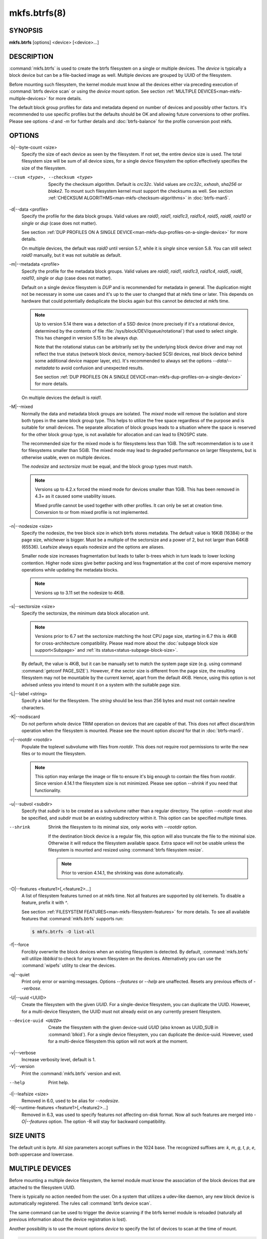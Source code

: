 mkfs.btrfs(8)
=============

SYNOPSIS
--------

**mkfs.btrfs** [options] <device> [<device>...]

DESCRIPTION
-----------

:command:`mkfs.btrfs` is used to create the btrfs filesystem on a single or multiple
devices.  The *device* is typically a block device but can be a file-backed image
as well. Multiple devices are grouped by UUID of the filesystem.

Before mounting such filesystem, the kernel module must know all the devices
either via preceding execution of :command:`btrfs device scan` or using the *device*
mount option. See section :ref:`MULTIPLE DEVICES<man-mkfs-multiple-devices>`
for more details.

The default block group profiles for data and metadata depend on number of
devices and possibly other factors. It's recommended to use specific profiles
but the defaults should be OK and allowing future conversions to other profiles.
Please see options *-d* and *-m* for further details and :doc:`btrfs-balance` for
the profile conversion post mkfs.

OPTIONS
-------

-b|--byte-count <size>
        Specify the size of each device as seen by the filesystem. If not set,
        the entire device size is used. The total filesystem size will be sum
        of all device sizes, for a single device filesystem the option
        effectively specifies the size of the filesystem.

--csum <type>, --checksum <type>
        Specify the checksum algorithm. Default is *crc32c*. Valid values are *crc32c*,
        *xxhash*, *sha256* or *blake2*. To mount such filesystem kernel must support the
        checksums as well. See section :ref:`CHECKSUM ALGORITHMS<man-mkfs-checksum-algorithms>`
        in :doc:`btrfs-man5`.

-d|--data <profile>
        Specify the profile for the data block groups.  Valid values are *raid0*,
        *raid1*, *raid1c3*, *raid1c4*, *raid5*, *raid6*, *raid10* or *single* or *dup*
        (case does not matter).

        See section :ref:`DUP PROFILES ON A SINGLE DEVICE<man-mkfs-dup-profiles-on-a-single-device>`
        for more details.

        On multiple devices, the default was *raid0* until version 5.7, while it is
        *single* since version 5.8. You can still select *raid0* manually, but it was not
        suitable as default.

-m|--metadata <profile>
        Specify the profile for the metadata block groups.
        Valid values are *raid0*, *raid1*, *raid1c3*, *raid1c4*, *raid5*, *raid6*,
        *raid10*, *single* or *dup* (case does not matter).

        Default on a single device filesystem is *DUP* and is recommended for metadata
        in general. The duplication might not be necessary in some use cases and it's
        up to the user to changed that at mkfs time or later. This depends on hardware
        that could potentially deduplicate the blocks again but this cannot be detected
        at mkfs time.

        .. note::
                Up to version 5.14 there was a detection of a SSD device (more precisely
                if it's a rotational device, determined by the contents of file
                :file:`/sys/block/DEV/queue/rotational`) that used to select *single*. This has
                changed in version 5.15 to be always *dup*.

                Note that the rotational status can be arbitrarily set by the underlying block
                device driver and may not reflect the true status (network block device, memory-backed
                SCSI devices, real block device behind some additional device mapper layer,
                etc). It's recommended to always set the options *--data/--metadata* to avoid
                confusion and unexpected results.

                See section :ref:`DUP PROFILES ON A SINGLE DEVICE<man-mkfs-dup-profiles-on-a-single-device>`
                for more details.

        On multiple devices the default is *raid1*.

.. _mkfs-feature-mixed-bg:

-M|--mixed
        Normally the data and metadata block groups are isolated. The *mixed* mode
        will remove the isolation and store both types in the same block group type.
        This helps to utilize the free space regardless of the purpose and is suitable
        for small devices. The separate allocation of block groups leads to a situation
        where the space is reserved for the other block group type, is not available for
        allocation and can lead to ENOSPC state.

        The recommended size for the mixed mode is for filesystems less than 1GiB. The
        soft recommendation is to use it for filesystems smaller than 5GiB. The mixed
        mode may lead to degraded performance on larger filesystems, but is otherwise
        usable, even on multiple devices.

        The *nodesize* and *sectorsize* must be equal, and the block group types must
        match.

        .. note::
                Versions up to 4.2.x forced the mixed mode for devices smaller than 1GiB.
                This has been removed in 4.3+ as it caused some usability issues.

                Mixed profile cannot be used together with other profiles. It can only
                be set at creation time. Conversion to or from mixed profile is not
                implemented.

-n|--nodesize <size>
        Specify the nodesize, the tree block size in which btrfs stores metadata. The
        default value is 16KiB (16384) or the page size, whichever is bigger. Must be a
        multiple of the sectorsize and a power of 2, but not larger than 64KiB (65536).
        Leafsize always equals nodesize and the options are aliases.

        Smaller node size increases fragmentation but leads to taller b-trees which in
        turn leads to lower locking contention. Higher node sizes give better packing
        and less fragmentation at the cost of more expensive memory operations while
        updating the metadata blocks.

        .. note::
                Versions up to 3.11 set the nodesize to 4KiB.

-s|--sectorsize <size>
        Specify the sectorsize, the minimum data block allocation unit.

        .. note::
                Versions prior to 6.7 set the sectorsize matching the host CPU
                page size, starting in 6.7 this is 4KiB for cross-architecture
                compatibility. Please read more about the :doc:`subpage block size support<Subpage>`
                and :ref:`its status<status-subpage-block-size>`.

        By default, the value is 4KiB, but it can be manually set to match the
        system page size (e.g. using command :command:`getconf PAGE_SIZE`).
        However, if the sector size is different from the page
        size, the resulting filesystem may not be mountable by the current
        kernel, apart from the default 4KiB. Hence, using this option is not
        advised unless you intend to mount it on a system with the suitable
        page size.


-L|--label <string>
        Specify a label for the filesystem. The *string* should be less than 256
        bytes and must not contain newline characters.

-K|--nodiscard
        Do not perform whole device TRIM operation on devices that are capable of that.
        This does not affect discard/trim operation when the filesystem is mounted.
        Please see the mount option *discard* for that in :doc:`btrfs-man5`.

-r|--rootdir <rootdir>
        Populate the toplevel subvolume with files from *rootdir*.  This does not
        require root permissions to write the new files or to mount the filesystem.

        .. note::
                This option may enlarge the image or file to ensure it's big enough to
                contain the files from *rootdir*. Since version 4.14.1 the filesystem size is
                not minimized. Please see option *--shrink* if you need that functionality.

-u|--subvol <subdir>
        Specify that *subdir* is to be created as a subvolume rather than a regular
        directory.  The option *--rootdir* must also be specified, and *subdir* must be an
        existing subdirectory within it.  This option can be specified multiple times.

--shrink
        Shrink the filesystem to its minimal size, only works with *--rootdir* option.

        If the destination block device is a regular file, this option will also
        truncate the file to the minimal size. Otherwise it will reduce the filesystem
        available space.  Extra space will not be usable unless the filesystem is
        mounted and resized using :command:`btrfs filesystem resize`.

        .. note::
                Prior to version 4.14.1, the shrinking was done automatically.

-O|--features <feature1>[,<feature2>...]
        A list of filesystem features turned on at mkfs time. Not all features are
        supported by old kernels. To disable a feature, prefix it with *^*.

        See section :ref:`FILESYSTEM FEATURES<man-mkfs-filesystem-features>`
        for more details.  To see all available features that
        :command:`mkfs.btrfs` supports run:

        .. code-block:: bash

                $ mkfs.btrfs -O list-all

-f|--force
        Forcibly overwrite the block devices when an existing filesystem is detected.
        By default, :command:`mkfs.btrfs` will utilize *libblkid* to check for any known
        filesystem on the devices. Alternatively you can use the :command:`wipefs` utility
        to clear the devices.

-q|--quiet
        Print only error or warning messages. Options *--features* or *--help* are unaffected.
        Resets any previous effects of *--verbose*.

-U|--uuid <UUID>
        Create the filesystem with the given *UUID*. For a single-device filesystem,
        you can duplicate the UUID. However, for a multi-device filesystem, the UUID
        must not already exist on any currently present filesystem.

--device-uuid <UUID>
        Create the filesystem with the given device-uuid *UUID* (also known as
        UUID_SUB in :command:`blkid`).  For a single device filesystem, you can
        duplicate the device-uuid. However, used for a multi-device filesystem
        this option will not work at the moment.

-v|--verbose
        Increase verbosity level, default is 1.

-V|--version
        Print the :command:`mkfs.btrfs` version and exit.

--help
        Print help.

-l|--leafsize <size>
        Removed in 6.0, used to be alias for *--nodesize*.

-R|--runtime-features <feature1>[,<feature2>...]
        Removed in 6.3, was used to specify features not affecting on-disk format.
        Now all such features are merged into `-O|--features` option. The option
        -R will stay for backward compatibility.

SIZE UNITS
----------

The default unit is *byte*. All size parameters accept suffixes in the 1024
base. The recognized suffixes are: *k*, *m*, *g*, *t*, *p*, *e*, both uppercase
and lowercase.

.. _man-mkfs-multiple-devices:

MULTIPLE DEVICES
----------------

Before mounting a multiple device filesystem, the kernel module must know the
association of the block devices that are attached to the filesystem UUID.

There is typically no action needed from the user.  On a system that utilizes a
udev-like daemon, any new block device is automatically registered. The rules
call :command:`btrfs device scan`.

The same command can be used to trigger the device scanning if the btrfs kernel
module is reloaded (naturally all previous information about the device
registration is lost).

Another possibility is to use the mount options *device* to specify the list of
devices to scan at the time of mount.

.. code-block:: bash

        # mount -o device=/dev/sdb,device=/dev/sdc /dev/sda /mnt

.. note::
        This means only scanning, if the devices do not exist in the system,
        mount will fail anyway. This can happen on systems without initramfs/initrd and
        root partition created with RAID1/10/5/6 profiles. The mount action can happen
        before all block devices are discovered. The waiting is usually done on the
        initramfs/initrd systems.

.. warning::
        RAID5/6 has known problems and should not be used in production.

.. _man-mkfs-filesystem-features:

FILESYSTEM FEATURES
-------------------

Features that can be enabled during creation time. See also :doc:`btrfs-man5` section
:ref:`FILESYSTEM FEATURES<man-btrfs5-filesystem-features>`.

mixed-bg
        (kernel support since 2.6.37)

        mixed data and metadata block groups, also set by option *--mixed*

.. _mkfs-feature-extended-refs:

extref
        (default since btrfs-progs 3.12, kernel support since 3.7)

        increased hardlink limit per file in a directory to 65536, older kernels
        supported a varying number of hardlinks depending on the sum of all file name
        sizes that can be stored into one metadata block

raid56
        (kernel support since 3.9)

        extended format for RAID5/6, also enabled if RAID5 or RAID6 block groups
        are selected

.. _mkfs-feature-skinny-metadata:

skinny-metadata
        (default since btrfs-progs 3.18, kernel support since 3.10)

        reduced-size metadata for extent references, saves a few percent of metadata

.. _mkfs-feature-no-holes:

no-holes
        (default since btrfs-progs 5.15, kernel support since 3.14)

        improved representation of file extents where holes are not explicitly
        stored as an extent, saves a few percent of metadata if sparse files are used

zoned
        (kernel support since 5.12)

        zoned mode, data allocation and write friendly to zoned/SMR/ZBC/ZNS devices,
        see :ref:`ZONED MODE<man-btrfs5-zoned-mode>` in
        :doc:`btrfs-man5`, the mode is automatically selected when a
        zoned device is detected

quota
        (kernel support since 3.4)

        Enable quota support (qgroups). The qgroup accounting will be consistent,
        can be used together with *--rootdir*.  See also :doc:`btrfs-quota`.

.. _mkfs-feature-free-space-tree:

free-space-tree
        (default since btrfs-progs 5.15, kernel support since 4.5)

        Enable the free space tree (mount option *space_cache=v2*) for persisting the
        free space cache in a b-tree. This is built on top of the COW mechanism
        and has better performance than v1.

        Offline conversion from filesystems that don't have this feature
        enabled at *mkfs* time is possible, see :doc:`btrfstune`.

        Online conversion can be done by mounting with ``space_cache=v2``, this
        is sufficient to be done one time.

.. _mkfs-feature-block-group-tree:

block-group-tree
        (kernel support since 6.1)

        Enable a dedicated b-tree for block group items, this greatly reduces
        mount time for large filesystems due to better data locality that
        avoids seeking. On rotational devices the *large* size is considered
        starting from the 2-4TiB. Can be used on other types of devices (SSD,
        NVMe, ...) as well.

        Offline conversion from filesystems that don't have this feature
        enabled at *mkfs* time is possible, see :doc:`btrfstune`. Online
        conversion is not possible.

.. _mkfs-feature-raid-stripe-tree:

raid-stripe-tree
        (kernel support since 6.7, CONFIG_BTRFS_DEBUG)

        Separate tree for logical file extent mapping where the physical mapping
        may not match on multiple devices. This is now used in zoned mode to
        implement RAID0/RAID1* profiles, but can be used in non-zoned mode as
        well. The support for RAID56 is in development and will eventually
        fix the problems with the current implementation. This is a backward
        incompatible feature and has to be enabled at mkfs time.

        .. note::
                Due to the status of implementation it is enabled only in
                builds with CONFIG_BTRFS_DEBUG. Support by the kernel module
                can be found in the sysfs feature list.

squota
	(kernel support since 6.7)

        Enable simple quota accounting (squotas). This is an alternative to
        qgroups with a smaller performance impact but no notion of shared vs.
        exclusive usage.

.. _mkfs-section-profiles:

BLOCK GROUPS, CHUNKS, RAID
--------------------------

The highlevel organizational units of a filesystem are block groups of three types:
data, metadata and system.

DATA
        store data blocks and nothing else

METADATA
        store internal metadata in b-trees, can store file data if they fit into the
        inline limit

SYSTEM
        store structures that describe the mapping between the physical devices and the
        linear logical space representing the filesystem

Other terms commonly used:

block group, chunk
        a logical range of space of a given profile, stores data, metadata or both;
        sometimes the terms are used interchangeably

        A typical size of metadata block group is 256MiB (filesystem smaller than
        50GiB) and 1GiB (larger than 50GiB), for data it's 1GiB. The system block group
        size is a few megabytes.

RAID
        a block group profile type that utilizes RAID-like features on multiple
        devices: striping, mirroring, parity

profile
        when used in connection with block groups refers to the allocation strategy
        and constraints, see the section :ref:`PROFILES<man-mkfs-profiles>` for more details

.. _man-mkfs-profiles:

PROFILES
--------

There are the following block group types available:

+----------+---------------+------------+------------+-------------------+--------------------+
| Profiles | Redundancy    | Redundancy | Redundancy | Space utilization |    Min/max devices |
|          |               |            |            |                   |                    |
|          | Copies        | Parity     | Striping   |                   |                    |
+==========+===============+============+============+===================+====================+
| single   |  1            |            |            | 100%              | 1/any              |
+----------+---------------+------------+------------+-------------------+--------------------+
| DUP      |  2 / 1 device |            |            |  50%              | 1/any (see note 1) |
+----------+---------------+------------+------------+-------------------+--------------------+
| RAID0    |  1            |            |  1 to N    | 100%              | 1/any (see note 5) |
+----------+---------------+------------+------------+-------------------+--------------------+
| RAID1    |  2            |            |            |  50%              | 2/any              |
+----------+---------------+------------+------------+-------------------+--------------------+
| RAID1C3  |  3            |            |            |  33%              | 3/any              |
+----------+---------------+------------+------------+-------------------+--------------------+
| RAID1C4  |  4            |            |            |  25%              | 4/any              |
+----------+---------------+------------+------------+-------------------+--------------------+
| RAID10   |  2            |            |  1 to N    |  50%              | 2/any (see note 5) |
+----------+---------------+------------+------------+-------------------+--------------------+
| RAID5    |  1            | 1          |  2 to N-1  | (N-1)/N           | 2/any (see note 2) |
+----------+---------------+------------+------------+-------------------+--------------------+
| RAID6    |  1            | 2          |  3 to N-2  | (N-2)/N           | 3/any (see note 3) |
+----------+---------------+------------+------------+-------------------+--------------------+

.. warning::
   It's not recommended to create filesystems with RAID0/1/10/5/6
   profiles on partitions from the same device.  Neither redundancy nor
   performance will be improved.

*Note 1:* DUP may exist on more than 1 device if it starts on a single device and
another one is added. Since version 4.5.1, :command:`mkfs.btrfs` will let you create DUP
on multiple devices without restrictions.

*Note 2:* It's not recommended to use 2 devices with RAID5. In that case,
parity stripe will contain the same data as the data stripe, making RAID5
degraded to RAID1 with more overhead.

*Note 3:* It's also not recommended to use 3 devices with RAID6, unless you
want to get effectively 3 copies in a RAID1-like manner (but not exactly that).

*Note 4:* Since kernel 5.5 it's possible to use RAID1C3 as replacement for
RAID6, higher space cost but reliable.

*Note 5:* Since kernel 5.15 it's possible to use (mount, convert profiles)
RAID0 on one device and RAID10 on two devices.

PROFILE LAYOUT
^^^^^^^^^^^^^^

For the following examples, assume devices numbered by 1, 2, 3 and 4, data or
metadata blocks A, B, C, D, with possible stripes e.g. A1, A2 that would be
logically A, etc. For parity profiles PA and QA are parity and syndrome,
associated with the given stripe.  The simple layouts single or DUP are left
out.  Actual physical block placement on devices depends on current state of
the free/allocated space and may appear random. All devices are assumed to be
present at the time of the blocks would have been written.

RAID1
"""""

========  ========  ========  ========
device 1  device 2  device 3  device 4
========  ========  ========  ========
A         D
B                             C
C
D         A         B
========  ========  ========  ========

RAID1C3
"""""""

========  ========  ========  ========
device 1  device 2  device 3  device 4
========  ========  ========  ========
A         A         D
B                   B
C                   A         C
D         D         C         B
========  ========  ========  ========

RAID0
"""""

========  ========  ========  ========
device 1  device 2  device 3  device 4
========  ========  ========  ========
A2        C3        A3        C2
B1        A1        D2        B3
C1        D3        B4        D1
D4        B2        C4        A4
========  ========  ========  ========

RAID5
"""""

========  ========  ========  ========
device 1  device 2  device 3  device 4
========  ========  ========  ========
A2        C3        A3        C2
B1        A1        D2        B3
C1        D3        PB        D1
PD        B2        PC        PA
========  ========  ========  ========

RAID6
"""""

========  ========  ========  ========
device 1  device 2  device 3  device 4
========  ========  ========  ========
A2        QC        QA        C2
B1        A1        D2        QB
C1        QD        PB        D1
PD        B2        PC        PA
========  ========  ========  ========

.. _man-mkfs-dup-profiles-on-a-single-device:

DUP PROFILES ON A SINGLE DEVICE
-------------------------------

The mkfs utility will let the user create a filesystem with profiles that write
the logical blocks to 2 physical locations. Whether there are really 2
physical copies highly depends on the underlying device type.

For example, a SSD drive can remap the blocks internally to a single copy--thus
deduplicating them. This negates the purpose of increased redundancy and just
wastes filesystem space without providing the expected level of redundancy.

The duplicated data/metadata may still be useful to statistically improve the
chances on a device that might perform some internal optimizations. The actual
details are not usually disclosed by vendors. For example we could expect that
not all blocks get deduplicated. This will provide a non-zero probability of
recovery compared to a zero chance if the single profile is used. The user
should make the tradeoff decision. The deduplication in SSDs is thought to be
widely available so the reason behind the mkfs default is to not give a false
sense of redundancy.

As another example, the widely used USB flash or SD cards use a translation
layer between the logical and physical view of the device. The data lifetime
may be affected by frequent plugging. The memory cells could get damaged,
hopefully not destroying both copies of particular data in case of DUP.

The wear levelling techniques can also lead to reduced redundancy, even if the
device does not do any deduplication. The controllers may put data written in
a short timespan into the same physical storage unit (cell, block etc). In case
this unit dies, both copies are lost. BTRFS does not add any artificial delay
between metadata writes.

The traditional rotational hard drives usually fail at the sector level.

In any case, a device that starts to misbehave and repairs from the DUP copy
should be replaced! **DUP is not backup**.

KNOWN ISSUES
------------

**SMALL FILESYSTEMS AND LARGE NODESIZE**

The combination of small filesystem size and large nodesize is not recommended
in general and can lead to various ENOSPC-related issues during mount time or runtime.

Since mixed block group creation is optional, we allow small
filesystem instances with differing values for *sectorsize* and *nodesize*
to be created and could end up in the following situation:

.. code-block:: none

       # mkfs.btrfs -f -n 65536 /dev/loop0
       btrfs-progs v3.19-rc2-405-g976307c
       See https://btrfs.readthedocs.io for more information.

       Performing full device TRIM (512.00MiB) ...
       Label:              (null)
       UUID:               49fab72e-0c8b-466b-a3ca-d1bfe56475f0
       Node size:          65536
       Sector size:        4096
       Filesystem size:    512.00MiB
       Block group profiles:
         Data:             single            8.00MiB
         Metadata:         DUP              40.00MiB
         System:           DUP              12.00MiB
       SSD detected:       no
       Incompat features:  extref, skinny-metadata
       Number of devices:  1
       Devices:
         ID        SIZE  PATH
          1   512.00MiB  /dev/loop0

       # mount /dev/loop0 /mnt/
       mount: mount /dev/loop0 on /mnt failed: No space left on device

The ENOSPC occurs during the creation of the UUID tree. This is caused
by large metadata blocks and space reservation strategy that allocates more
than can fit into the filesystem.


AVAILABILITY
------------

**btrfs** is part of btrfs-progs.  Please refer to the documentation at
`https://btrfs.readthedocs.io <https://btrfs.readthedocs.io>`_.

SEE ALSO
--------

:doc:`btrfs-man5`,
:doc:`btrfs`,
:doc:`btrfs-balance`,
:manref:`wipefs(8)`

